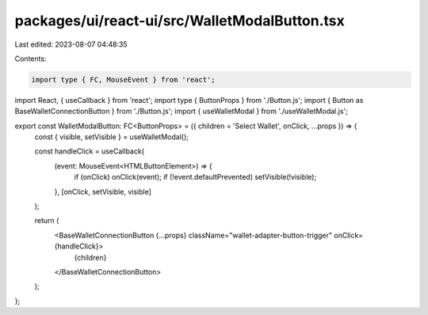 packages/ui/react-ui/src/WalletModalButton.tsx
==============================================

Last edited: 2023-08-07 04:48:35

Contents:

.. code-block:: tsx

    import type { FC, MouseEvent } from 'react';
import React, { useCallback } from 'react';
import type { ButtonProps } from './Button.js';
import { Button as BaseWalletConnectionButton } from './Button.js';
import { useWalletModal } from './useWalletModal.js';

export const WalletModalButton: FC<ButtonProps> = ({ children = 'Select Wallet', onClick, ...props }) => {
    const { visible, setVisible } = useWalletModal();

    const handleClick = useCallback(
        (event: MouseEvent<HTMLButtonElement>) => {
            if (onClick) onClick(event);
            if (!event.defaultPrevented) setVisible(!visible);
        },
        [onClick, setVisible, visible]
    );

    return (
        <BaseWalletConnectionButton {...props} className="wallet-adapter-button-trigger" onClick={handleClick}>
            {children}
        </BaseWalletConnectionButton>
    );
};


